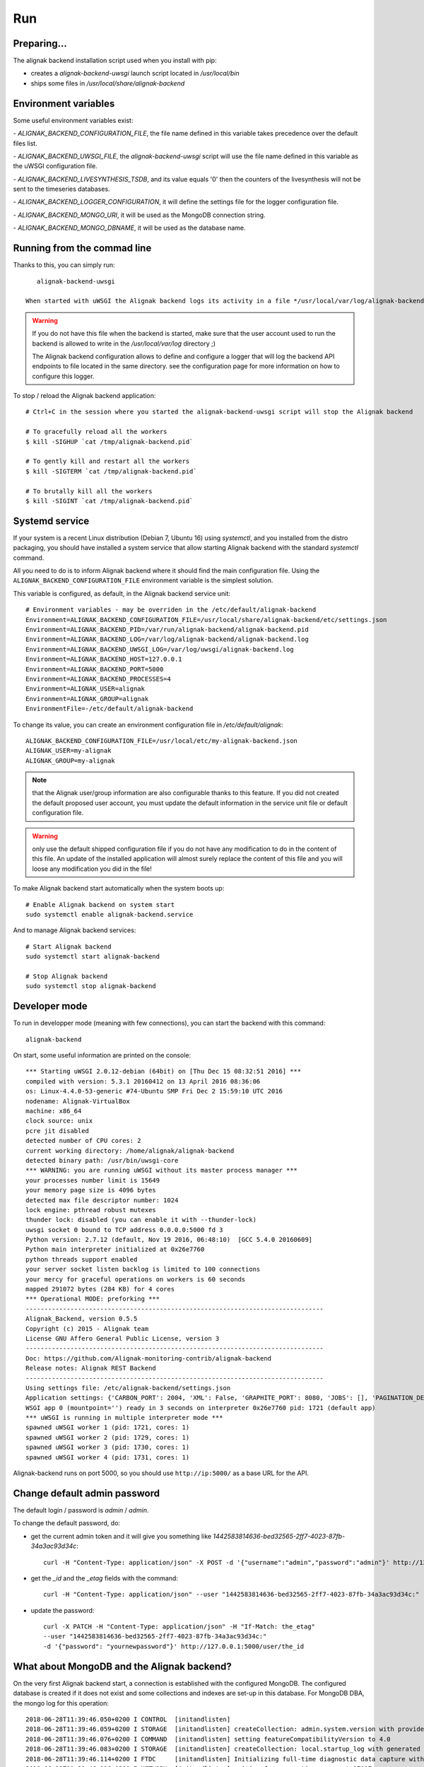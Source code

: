 .. _run:

Run
===

Preparing...
------------

The alignak backend installation script used when you install with pip:

* creates a *alignak-backend-uwsgi* launch script located in */usr/local/bin*

* ships some files in */usr/local/share/alignak-backend*

Environment variables
---------------------

Some useful environment variables exist:

- `ALIGNAK_BACKEND_CONFIGURATION_FILE`, the file name defined in this variable takes precedence over the default files list.

- `ALIGNAK_BACKEND_UWSGI_FILE`, the `alignak-backend-uwsgi` script will use the file name defined in this variable as the uWSGI configuration file.

- `ALIGNAK_BACKEND_LIVESYNTHESIS_TSDB`, and its value equals '0' then the counters of the livesynthesis will not be sent to the timeseries databases.

- `ALIGNAK_BACKEND_LOGGER_CONFIGURATION`, it will define the settings file for the logger configuration file.

- `ALIGNAK_BACKEND_MONGO_URI`, it will be used as the MongoDB connection string.

- `ALIGNAK_BACKEND_MONGO_DBNAME`, it will be used as the database name.


Running from the commad line
----------------------------
Thanks to this, you can simply run::

    alignak-backend-uwsgi

 When started with uWSGI the Alignak backend logs its activity in a file */usr/local/var/log/alignak-backend/backend-error.log*. This file is the log file built by the uWSGI server.

.. warning:: If you do not have this file when the backend is started, make sure that the user account used to run the backend is allowed to write in the */usr/local/var/log* directory ;)

 The Alignak backend configuration allows to define and configure a logger that will log the backend API endpoints to file located in the same directory. see the configuration page for more information on how to configure this logger.


To stop / reload the Alignak backend application::

    # Ctrl+C in the session where you started the alignak-backend-uwsgi script will stop the Alignak backend

    # To gracefully reload all the workers
    $ kill -SIGHUP `cat /tmp/alignak-backend.pid`

    # To gently kill and restart all the workers
    $ kill -SIGTERM `cat /tmp/alignak-backend.pid`

    # To brutally kill all the workers
    $ kill -SIGINT `cat /tmp/alignak-backend.pid`


Systemd service
---------------

If your system is a recent Linux distribution (Debian 7, Ubuntu 16) using *systemctl*, and you installed from the distro packaging, you should have installed a system service that allow starting Alignak backend with the standard `systemctl` command.

All you need to do is to inform Alignak backend where it should find the main configuration file. Using the ``ALIGNAK_BACKEND_CONFIGURATION_FILE`` environment variable is the simplest solution.

This variable is configured, as default, in the Alignak backend service unit::

   # Environment variables - may be overriden in the /etc/default/alignak-backend
   Environment=ALIGNAK_BACKEND_CONFIGURATION_FILE=/usr/local/share/alignak-backend/etc/settings.json
   Environment=ALIGNAK_BACKEND_PID=/var/run/alignak-backend/alignak-backend.pid
   Environment=ALIGNAK_BACKEND_LOG=/var/log/alignak-backend/alignak-backend.log
   Environment=ALIGNAK_BACKEND_UWSGI_LOG=/var/log/uwsgi/alignak-backend.log
   Environment=ALIGNAK_BACKEND_HOST=127.0.0.1
   Environment=ALIGNAK_BACKEND_PORT=5000
   Environment=ALIGNAK_BACKEND_PROCESSES=4
   Environment=ALIGNAK_USER=alignak
   Environment=ALIGNAK_GROUP=alignak
   EnvironmentFile=-/etc/default/alignak-backend

To change its value, you can create an environment configuration file in */etc/default/alignak*::

   ALIGNAK_BACKEND_CONFIGURATION_FILE=/usr/local/etc/my-alignak-backend.json
   ALIGNAK_USER=my-alignak
   ALIGNAK_GROUP=my-alignak

.. note:: that the Alignak user/group information are also configurable thanks to this feature. If you did not created the default proposed user account, you must update the default information in the service unit file or default configuration file.

.. warning:: only use the default shipped configuration file if you do not have any modification to do in the content of this file. An update of the installed application will almost surely replace the content of this file and you will loose any modification you did in the file!


To make Alignak backend start automatically when the system boots up::

      # Enable Alignak backend on system start
      sudo systemctl enable alignak-backend.service

And to manage Alignak backend services::

      # Start Alignak backend
      sudo systemctl start alignak-backend

      # Stop Alignak backend
      sudo systemctl stop alignak-backend



Developer mode
--------------

To run in developper mode (meaning with few connections), you can start the backend with this command::

   alignak-backend

On start, some useful information are printed on the console::

    *** Starting uWSGI 2.0.12-debian (64bit) on [Thu Dec 15 08:32:51 2016] ***
    compiled with version: 5.3.1 20160412 on 13 April 2016 08:36:06
    os: Linux-4.4.0-53-generic #74-Ubuntu SMP Fri Dec 2 15:59:10 UTC 2016
    nodename: Alignak-VirtualBox
    machine: x86_64
    clock source: unix
    pcre jit disabled
    detected number of CPU cores: 2
    current working directory: /home/alignak/alignak-backend
    detected binary path: /usr/bin/uwsgi-core
    *** WARNING: you are running uWSGI without its master process manager ***
    your processes number limit is 15649
    your memory page size is 4096 bytes
    detected max file descriptor number: 1024
    lock engine: pthread robust mutexes
    thunder lock: disabled (you can enable it with --thunder-lock)
    uwsgi socket 0 bound to TCP address 0.0.0.0:5000 fd 3
    Python version: 2.7.12 (default, Nov 19 2016, 06:48:10)  [GCC 5.4.0 20160609]
    Python main interpreter initialized at 0x26e7760
    python threads support enabled
    your server socket listen backlog is limited to 100 connections
    your mercy for graceful operations on workers is 60 seconds
    mapped 291072 bytes (284 KB) for 4 cores
    *** Operational MODE: preforking ***
    --------------------------------------------------------------------------------
    Alignak_Backend, version 0.5.5
    Copyright (c) 2015 - Alignak team
    License GNU Affero General Public License, version 3
    --------------------------------------------------------------------------------
    Doc: https://github.com/Alignak-monitoring-contrib/alignak-backend
    Release notes: Alignak REST Backend
    --------------------------------------------------------------------------------
    Using settings file: /etc/alignak-backend/settings.json
    Application settings: {'CARBON_PORT': 2004, 'XML': False, 'GRAPHITE_PORT': 8080, 'JOBS': [], 'PAGINATION_DEFAULT': 25, u'GRAFANA_HOST': None, 'GRAPHITE_HOST': u'', u'RATE_LIMIT_POST': None, 'PORT': 5000, u'MONGO_USERNAME': None, 'SERVER_NAME': None, 'X_HEADERS': 'Authorization, If-Match, X-HTTP-Method-Override, Content-Type', 'X_DOMAINS': u'*', 'SCHEDULER_TIMESERIES_ACTIVE': False, u'GRAFANA_PORT': 3000, 'INFLUXDB_PORT': 8086, u'RATE_LIMIT_DELETE': None, 'INFLUXDB_DATABASE': u'alignak', 'SCHEDULER_TIMEZONE': 'Etc/GMT', u'MONGO_PASSWORD': None, 'CARBON_HOST': u'', 'MONGO_PORT': 27017, 'RESOURCE_METHODS': ['GET', 'POST', 'DELETE'], 'MONGO_DBNAME': u'alignak-backend', 'HOST': u'', u'GRAFANA_APIKEY': u'', 'DEBUG': False, u'RATE_LIMIT_PATCH': None, 'INFLUXDB_PASSWORD': u'admin', 'PAGINATION_LIMIT': 50, 'INFLUXDB_HOST': u'', 'INFLUXDB_LOGIN': u'admin', 'SCHEDULER_GRAFANA_ACTIVE': False, 'ITEM_METHODS': ['GET', 'PATCH', 'DELETE'], u'RATE_LIMIT_GET': None, 'MONGO_HOST': u'localhost', 'MONGO_QUERY_BLACKLIST': ['$where'], u'GRAFANA_TEMPLATE_DASHBOARD': {u'timezone': u'browser', u'refresh': u'1m'}}
    WSGI app 0 (mountpoint='') ready in 3 seconds on interpreter 0x26e7760 pid: 1721 (default app)
    *** uWSGI is running in multiple interpreter mode ***
    spawned uWSGI worker 1 (pid: 1721, cores: 1)
    spawned uWSGI worker 2 (pid: 1729, cores: 1)
    spawned uWSGI worker 3 (pid: 1730, cores: 1)
    spawned uWSGI worker 4 (pid: 1731, cores: 1)


Alignak-backend runs on port 5000, so you should use ``http://ip:5000/`` as a base URL for the API.

Change default admin password
-----------------------------

The default login / password is *admin* / *admin*.

To change the default password, do:

* get the current admin token and it will give you something like *1442583814636-bed32565-2ff7-4023-87fb-34a3ac93d34c*::

    curl -H "Content-Type: application/json" -X POST -d '{"username":"admin","password":"admin"}' http://127.0.0.1:5000/login

* get the *_id* and the *_etag* fields with the command::

    curl -H "Content-Type: application/json" --user "1442583814636-bed32565-2ff7-4023-87fb-34a3ac93d34c:" 'http://127.0.0.1:5000/user?projection=\{"name":1\}'

* update the password::

    curl -X PATCH -H "Content-Type: application/json" -H "If-Match: the_etag"
    --user "1442583814636-bed32565-2ff7-4023-87fb-34a3ac93d34c:"
    -d '{"password": "yournewpassword"}' http://127.0.0.1:5000/user/the_id

What about MongoDB and the Alignak backend?
-------------------------------------------

On the very first Alignak backend start, a connection is established with the configured MongoDB. The configured database is created if it does not exist and some collections and indexes are set-up in this database. For MongoDB DBA, the mongo log for this operation::

   2018-06-28T11:39:46.050+0200 I CONTROL  [initandlisten]
   2018-06-28T11:39:46.059+0200 I STORAGE  [initandlisten] createCollection: admin.system.version with provided UUID: f60914c4-0586-4857-8806-08cca9b498b6
   2018-06-28T11:39:46.076+0200 I COMMAND  [initandlisten] setting featureCompatibilityVersion to 4.0
   2018-06-28T11:39:46.083+0200 I STORAGE  [initandlisten] createCollection: local.startup_log with generated UUID: 2aa3f574-afc3-457b-ae1a-63bdb2e4ca31
   2018-06-28T11:39:46.114+0200 I FTDC     [initandlisten] Initializing full-time diagnostic data capture with directory '/var/lib/mongodb/diagnostic.data'
   2018-06-28T11:39:46.116+0200 I NETWORK  [initandlisten] waiting for connections on port 27017
   2018-06-28T11:39:46.117+0200 I STORAGE  [LogicalSessionCacheRefresh] createCollection: config.system.sessions with generated UUID: e64bb8c0-c607-4947-bfa6-61e7bbd04605
   2018-06-28T11:39:46.136+0200 I INDEX    [LogicalSessionCacheRefresh] build index on: config.system.sessions properties: { v: 2, key: { lastUse: 1 }, name: "lsidTTLIndex", ns: "config.system.sessions", expireAfterSeconds: 1800 }
   2018-06-28T11:39:46.136+0200 I INDEX    [LogicalSessionCacheRefresh] 	 building index using bulk method; build may temporarily use up to 500 megabytes of RAM
   2018-06-28T11:39:46.137+0200 I INDEX    [LogicalSessionCacheRefresh] build index done.  scanned 0 total records. 0 secs
   2018-06-28T11:40:13.891+0200 I NETWORK  [listener] connection accepted from 127.0.0.1:47172 #1 (1 connection now open)
   2018-06-28T11:40:13.894+0200 I NETWORK  [conn1] received client metadata from 127.0.0.1:47172 conn1: { driver: { name: "PyMongo", version: "3.7.0" }, os: { type: "Linux", name: "Ubuntu 16.04 xenial", architecture: "x86_64", version: "4.4.0-128-generic" }, platform: "CPython 2.7.12.final.0" }
   2018-06-28T11:40:13.896+0200 I NETWORK  [listener] connection accepted from 127.0.0.1:47174 #2 (2 connections now open)
   2018-06-28T11:40:13.896+0200 I NETWORK  [conn2] received client metadata from 127.0.0.1:47174 conn2: { driver: { name: "PyMongo", version: "3.7.0" }, os: { type: "Linux", name: "Ubuntu 16.04 xenial", architecture: "x86_64", version: "4.4.0-128-generic" }, platform: "CPython 2.7.12.final.0" }
   2018-06-28T11:40:13.897+0200 I STORAGE  [conn2] createCollection: alignak-backend.logcheckresult with generated UUID: 0a81e5ca-a610-4be5-b215-9bebc86e8827
   2018-06-28T11:40:13.936+0200 I INDEX    [conn2] build index on: alignak-backend.logcheckresult properties: { v: 2, key: { _created: 1 }, name: "index_created", ns: "alignak-backend.logcheckresult" }
   2018-06-28T11:40:13.936+0200 I INDEX    [conn2] 	 building index using bulk method; build may temporarily use up to 500 megabytes of RAM
   2018-06-28T11:40:13.937+0200 I INDEX    [conn2] build index done.  scanned 0 total records. 0 secs
   2018-06-28T11:40:13.944+0200 I INDEX    [conn2] build index on: alignak-backend.logcheckresult properties: { v: 2, key: { host_name: 1 }, name: "index_host_name", ns: "alignak-backend.logcheckresult" }
   2018-06-28T11:40:13.944+0200 I INDEX    [conn2] 	 building index using bulk method; build may temporarily use up to 500 megabytes of RAM
   2018-06-28T11:40:13.945+0200 I INDEX    [conn2] build index done.  scanned 0 total records. 0 secs
   2018-06-28T11:40:13.953+0200 I INDEX    [conn2] build index on: alignak-backend.logcheckresult properties: { v: 2, key: { host: 1 }, name: "index_host", ns: "alignak-backend.logcheckresult" }
   2018-06-28T11:40:13.953+0200 I INDEX    [conn2] 	 building index using bulk method; build may temporarily use up to 500 megabytes of RAM
   2018-06-28T11:40:13.954+0200 I INDEX    [conn2] build index done.  scanned 0 total records. 0 secs
   2018-06-28T11:40:13.967+0200 I INDEX    [conn2] build index on: alignak-backend.logcheckresult properties: { v: 2, key: { service_name: 1 }, name: "index_service_name", ns: "alignak-backend.logcheckresult" }
   2018-06-28T11:40:13.967+0200 I INDEX    [conn2] 	 building index using bulk method; build may temporarily use up to 500 megabytes of RAM
   2018-06-28T11:40:13.968+0200 I INDEX    [conn2] build index done.  scanned 0 total records. 0 secs
   2018-06-28T11:40:13.986+0200 I INDEX    [conn2] build index on: alignak-backend.logcheckresult properties: { v: 2, key: { _updated: 1 }, name: "index_updated", ns: "alignak-backend.logcheckresult" }
   2018-06-28T11:40:13.986+0200 I INDEX    [conn2] 	 building index using bulk method; build may temporarily use up to 500 megabytes of RAM
   2018-06-28T11:40:13.987+0200 I INDEX    [conn2] build index done.  scanned 0 total records. 0 secs
   2018-06-28T11:40:14.007+0200 I INDEX    [conn2] build index on: alignak-backend.logcheckresult properties: { v: 2, key: { service: 1 }, name: "index_service", ns: "alignak-backend.logcheckresult" }
   2018-06-28T11:40:14.007+0200 I INDEX    [conn2] 	 building index using bulk method; build may temporarily use up to 500 megabytes of RAM
   2018-06-28T11:40:14.008+0200 I INDEX    [conn2] build index done.  scanned 0 total records. 0 secs
   2018-06-28T11:40:14.016+0200 I INDEX    [conn2] build index on: alignak-backend.logcheckresult properties: { v: 2, key: { host_name: 1, service_name: 1 }, name: "index_host_service_name", ns: "alignak-backend.logcheckresult" }
   2018-06-28T11:40:14.016+0200 I INDEX    [conn2] 	 building index using bulk method; build may temporarily use up to 500 megabytes of RAM
   2018-06-28T11:40:14.017+0200 I INDEX    [conn2] build index done.  scanned 0 total records. 0 secs
   2018-06-28T11:40:14.024+0200 I STORAGE  [conn2] createCollection: alignak-backend.usergroup with generated UUID: 06addce0-f6f2-4ffa-a2b2-e538a44ad608
   2018-06-28T11:40:14.051+0200 I INDEX    [conn2] build index on: alignak-backend.usergroup properties: { v: 2, key: { _updated: 1 }, name: "index_updated", ns: "alignak-backend.usergroup" }
   2018-06-28T11:40:14.052+0200 I INDEX    [conn2] 	 building index using bulk method; build may temporarily use up to 500 megabytes of RAM
   2018-06-28T11:40:14.052+0200 I INDEX    [conn2] build index done.  scanned 0 total records. 0 secs
   2018-06-28T11:40:14.061+0200 I INDEX    [conn2] build index on: alignak-backend.usergroup properties: { v: 2, key: { name: 1 }, name: "index_name", ns: "alignak-backend.usergroup" }
   2018-06-28T11:40:14.061+0200 I INDEX    [conn2] 	 building index using bulk method; build may temporarily use up to 500 megabytes of RAM
   2018-06-28T11:40:14.062+0200 I INDEX    [conn2] build index done.  scanned 0 total records. 0 secs
   2018-06-28T11:40:14.072+0200 I STORAGE  [conn2] createCollection: alignak-backend.realm with generated UUID: dd31d611-b746-4c78-8db1-8d351f1a39aa
   2018-06-28T11:40:14.095+0200 I INDEX    [conn2] build index on: alignak-backend.realm properties: { v: 2, key: { _updated: 1 }, name: "index_updated", ns: "alignak-backend.realm" }
   2018-06-28T11:40:14.095+0200 I INDEX    [conn2] 	 building index using bulk method; build may temporarily use up to 500 megabytes of RAM
   2018-06-28T11:40:14.097+0200 I INDEX    [conn2] build index done.  scanned 0 total records. 0 secs
   2018-06-28T11:40:14.108+0200 I INDEX    [conn2] build index on: alignak-backend.realm properties: { v: 2, key: { name: 1 }, name: "index_name", ns: "alignak-backend.realm" }
   2018-06-28T11:40:14.108+0200 I INDEX    [conn2] 	 building index using bulk method; build may temporarily use up to 500 megabytes of RAM
   2018-06-28T11:40:14.110+0200 I INDEX    [conn2] build index done.  scanned 0 total records. 0 secs
   2018-06-28T11:40:14.113+0200 I STORAGE  [conn2] createCollection: alignak-backend.service with generated UUID: b16c83e4-aec6-4c02-80ec-0d2ad63dac7f
   2018-06-28T11:40:14.135+0200 I INDEX    [conn2] build index on: alignak-backend.service properties: { v: 2, key: { _is_template: 1 }, name: "index_tpl", ns: "alignak-backend.service" }
   2018-06-28T11:40:14.135+0200 I INDEX    [conn2] 	 building index using bulk method; build may temporarily use up to 500 megabytes of RAM
   2018-06-28T11:40:14.139+0200 I INDEX    [conn2] build index done.  scanned 0 total records. 0 secs
   2018-06-28T11:40:14.149+0200 I INDEX    [conn2] build index on: alignak-backend.service properties: { v: 2, key: { host: 1, name: 1 }, name: "index_host", ns: "alignak-backend.service" }
   2018-06-28T11:40:14.149+0200 I INDEX    [conn2] 	 building index using bulk method; build may temporarily use up to 500 megabytes of RAM
   2018-06-28T11:40:14.150+0200 I INDEX    [conn2] build index done.  scanned 0 total records. 0 secs
   2018-06-28T11:40:14.158+0200 I INDEX    [conn2] build index on: alignak-backend.service properties: { v: 2, key: { _realm: 1, _is_template: 1 }, name: "index_realm", ns: "alignak-backend.service" }
   2018-06-28T11:40:14.158+0200 I INDEX    [conn2] 	 building index using bulk method; build may temporarily use up to 500 megabytes of RAM
   2018-06-28T11:40:14.159+0200 I INDEX    [conn2] build index done.  scanned 0 total records. 0 secs
   2018-06-28T11:40:14.172+0200 I INDEX    [conn2] build index on: alignak-backend.service properties: { v: 2, key: { _realm: 1, _is_template: 1, ls_state: 1, ls_state_type: 1, ls_downtimed: 1 }, name: "index_state_3", ns: "alignak-backend.service" }
   2018-06-28T11:40:14.172+0200 I INDEX    [conn2] 	 building index using bulk method; build may temporarily use up to 500 megabytes of RAM
   2018-06-28T11:40:14.178+0200 I INDEX    [conn2] build index done.  scanned 0 total records. 0 secs
   2018-06-28T11:40:14.187+0200 I INDEX    [conn2] build index on: alignak-backend.service properties: { v: 2, key: { name: 1 }, name: "index_name", ns: "alignak-backend.service" }
   2018-06-28T11:40:14.187+0200 I INDEX    [conn2] 	 building index using bulk method; build may temporarily use up to 500 megabytes of RAM
   2018-06-28T11:40:14.189+0200 I INDEX    [conn2] build index done.  scanned 0 total records. 0 secs
   2018-06-28T11:40:14.199+0200 I INDEX    [conn2] build index on: alignak-backend.service properties: { v: 2, key: { _realm: 1, _is_template: 1, ls_state: 1, ls_state_type: 1, ls_acknowledged: 1 }, name: "index_state_2", ns: "alignak-backend.service" }
   2018-06-28T11:40:14.199+0200 I INDEX    [conn2] 	 building index using bulk method; build may temporarily use up to 500 megabytes of RAM
   2018-06-28T11:40:14.200+0200 I INDEX    [conn2] build index done.  scanned 0 total records. 0 secs
   2018-06-28T11:40:14.213+0200 I INDEX    [conn2] build index on: alignak-backend.service properties: { v: 2, key: { _updated: 1 }, name: "index_updated", ns: "alignak-backend.service" }
   2018-06-28T11:40:14.213+0200 I INDEX    [conn2] 	 building index using bulk method; build may temporarily use up to 500 megabytes of RAM
   2018-06-28T11:40:14.214+0200 I INDEX    [conn2] build index done.  scanned 0 total records. 0 secs
   2018-06-28T11:40:14.226+0200 I INDEX    [conn2] build index on: alignak-backend.service properties: { v: 2, key: { _realm: 1, _is_template: 1, ls_state: 1, ls_state_type: 1 }, name: "index_state_1", ns: "alignak-backend.service" }
   2018-06-28T11:40:14.226+0200 I INDEX    [conn2] 	 building index using bulk method; build may temporarily use up to 500 megabytes of RAM
   2018-06-28T11:40:14.227+0200 I INDEX    [conn2] build index done.  scanned 0 total records. 0 secs
   2018-06-28T11:40:14.235+0200 I INDEX    [conn2] build index on: alignak-backend.service properties: { v: 2, key: { _realm: 1, _is_template: 1, ls_state: 1, ls_state_type: 1, active_checks_enabled: 1, passive_checks_enabled: 1 }, name: "index_state_4", ns: "alignak-backend.service" }
   2018-06-28T11:40:14.235+0200 I INDEX    [conn2] 	 building index using bulk method; build may temporarily use up to 500 megabytes of RAM
   2018-06-28T11:40:14.236+0200 I INDEX    [conn2] build index done.  scanned 0 total records. 0 secs
   2018-06-28T11:40:14.241+0200 I STORAGE  [conn2] createCollection: alignak-backend.livesynthesis with generated UUID: a1483c70-2cb2-430e-be95-26655c3339b7
   2018-06-28T11:40:14.265+0200 I INDEX    [conn2] build index on: alignak-backend.livesynthesis properties: { v: 2, key: { _is_template: 1 }, name: "index_tpl", ns: "alignak-backend.livesynthesis" }
   2018-06-28T11:40:14.265+0200 I INDEX    [conn2] 	 building index using bulk method; build may temporarily use up to 500 megabytes of RAM
   2018-06-28T11:40:14.266+0200 I INDEX    [conn2] build index done.  scanned 0 total records. 0 secs
   2018-06-28T11:40:14.273+0200 I INDEX    [conn2] build index on: alignak-backend.livesynthesis properties: { v: 2, key: { host: 1, name: 1 }, name: "index_host", ns: "alignak-backend.livesynthesis" }
   2018-06-28T11:40:14.273+0200 I INDEX    [conn2] 	 building index using bulk method; build may temporarily use up to 500 megabytes of RAM
   2018-06-28T11:40:14.274+0200 I INDEX    [conn2] build index done.  scanned 0 total records. 0 secs
   2018-06-28T11:40:14.282+0200 I INDEX    [conn2] build index on: alignak-backend.livesynthesis properties: { v: 2, key: { name: 1 }, name: "index_name", ns: "alignak-backend.livesynthesis" }
   2018-06-28T11:40:14.282+0200 I INDEX    [conn2] 	 building index using bulk method; build may temporarily use up to 500 megabytes of RAM
   2018-06-28T11:40:14.284+0200 I INDEX    [conn2] build index done.  scanned 0 total records. 0 secs
   2018-06-28T11:40:14.292+0200 I STORAGE  [conn2] createCollection: alignak-backend.command with generated UUID: c81f9a99-858f-49c3-9d7d-4850b21d9efe
   2018-06-28T11:40:14.310+0200 I INDEX    [conn2] build index on: alignak-backend.command properties: { v: 2, key: { _updated: 1 }, name: "index_updated", ns: "alignak-backend.command" }
   2018-06-28T11:40:14.311+0200 I INDEX    [conn2] 	 building index using bulk method; build may temporarily use up to 500 megabytes of RAM
   2018-06-28T11:40:14.319+0200 I INDEX    [conn2] build index done.  scanned 0 total records. 0 secs
   2018-06-28T11:40:14.337+0200 I INDEX    [conn2] build index on: alignak-backend.command properties: { v: 2, key: { name: 1 }, name: "index_name", ns: "alignak-backend.command" }
   2018-06-28T11:40:14.337+0200 I INDEX    [conn2] 	 building index using bulk method; build may temporarily use up to 500 megabytes of RAM
   2018-06-28T11:40:14.338+0200 I INDEX    [conn2] build index done.  scanned 0 total records. 0 secs
   2018-06-28T11:40:14.340+0200 I STORAGE  [conn2] createCollection: alignak-backend.timeperiod with generated UUID: 3f172576-a646-4e9d-9a6a-93f6c3f822cd
   2018-06-28T11:40:14.358+0200 I INDEX    [conn2] build index on: alignak-backend.timeperiod properties: { v: 2, key: { _updated: 1 }, name: "index_updated", ns: "alignak-backend.timeperiod" }
   2018-06-28T11:40:14.358+0200 I INDEX    [conn2] 	 building index using bulk method; build may temporarily use up to 500 megabytes of RAM
   2018-06-28T11:40:14.359+0200 I INDEX    [conn2] build index done.  scanned 0 total records. 0 secs
   2018-06-28T11:40:14.375+0200 I INDEX    [conn2] build index on: alignak-backend.timeperiod properties: { v: 2, key: { name: 1 }, name: "index_name", ns: "alignak-backend.timeperiod" }
   2018-06-28T11:40:14.375+0200 I INDEX    [conn2] 	 building index using bulk method; build may temporarily use up to 500 megabytes of RAM
   2018-06-28T11:40:14.376+0200 I INDEX    [conn2] build index done.  scanned 0 total records. 0 secs
   2018-06-28T11:40:14.381+0200 I STORAGE  [conn2] createCollection: alignak-backend.servicegroup with generated UUID: e4a2d60f-f856-4414-8ff6-21ea0dab3490
   2018-06-28T11:40:14.401+0200 I INDEX    [conn2] build index on: alignak-backend.servicegroup properties: { v: 2, key: { _updated: 1 }, name: "index_updated", ns: "alignak-backend.servicegroup" }
   2018-06-28T11:40:14.401+0200 I INDEX    [conn2] 	 building index using bulk method; build may temporarily use up to 500 megabytes of RAM
   2018-06-28T11:40:14.402+0200 I INDEX    [conn2] build index done.  scanned 0 total records. 0 secs
   2018-06-28T11:40:14.413+0200 I INDEX    [conn2] build index on: alignak-backend.servicegroup properties: { v: 2, key: { name: 1 }, name: "index_name", ns: "alignak-backend.servicegroup" }
   2018-06-28T11:40:14.413+0200 I INDEX    [conn2] 	 building index using bulk method; build may temporarily use up to 500 megabytes of RAM
   2018-06-28T11:40:14.414+0200 I INDEX    [conn2] build index done.  scanned 0 total records. 0 secs
   2018-06-28T11:40:14.418+0200 I STORAGE  [conn2] createCollection: alignak-backend.host with generated UUID: b46f3b2e-f8fe-4bf1-99ea-9e34ba1e7752
   2018-06-28T11:40:14.437+0200 I INDEX    [conn2] build index on: alignak-backend.host properties: { v: 2, key: { _is_template: 1 }, name: "index_tpl", ns: "alignak-backend.host" }
   2018-06-28T11:40:14.437+0200 I INDEX    [conn2] 	 building index using bulk method; build may temporarily use up to 500 megabytes of RAM
   2018-06-28T11:40:14.438+0200 I INDEX    [conn2] build index done.  scanned 0 total records. 0 secs
   2018-06-28T11:40:14.450+0200 I INDEX    [conn2] build index on: alignak-backend.host properties: { v: 2, key: { _realm: 1, _is_template: 1 }, name: "index_realm", ns: "alignak-backend.host" }
   2018-06-28T11:40:14.450+0200 I INDEX    [conn2] 	 building index using bulk method; build may temporarily use up to 500 megabytes of RAM
   2018-06-28T11:40:14.451+0200 I INDEX    [conn2] build index done.  scanned 0 total records. 0 secs
   2018-06-28T11:40:14.459+0200 I INDEX    [conn2] build index on: alignak-backend.host properties: { v: 2, key: { _realm: 1, _is_template: 1, ls_state: 1, ls_state_type: 1, ls_downtimed: 1 }, name: "index_state_3", ns: "alignak-backend.host" }
   2018-06-28T11:40:14.459+0200 I INDEX    [conn2] 	 building index using bulk method; build may temporarily use up to 500 megabytes of RAM
   2018-06-28T11:40:14.460+0200 I INDEX    [conn2] build index done.  scanned 0 total records. 0 secs
   2018-06-28T11:40:14.480+0200 I INDEX    [conn2] build index on: alignak-backend.host properties: { v: 2, key: { name: 1 }, name: "index_name", ns: "alignak-backend.host" }
   2018-06-28T11:40:14.480+0200 I INDEX    [conn2] 	 building index using bulk method; build may temporarily use up to 500 megabytes of RAM
   2018-06-28T11:40:14.481+0200 I INDEX    [conn2] build index done.  scanned 0 total records. 0 secs
   2018-06-28T11:40:14.493+0200 I INDEX    [conn2] build index on: alignak-backend.host properties: { v: 2, key: { _realm: 1, _is_template: 1, ls_state: 1, ls_state_type: 1, ls_acknowledged: 1 }, name: "index_state_2", ns: "alignak-backend.host" }
   2018-06-28T11:40:14.493+0200 I INDEX    [conn2] 	 building index using bulk method; build may temporarily use up to 500 megabytes of RAM
   2018-06-28T11:40:14.494+0200 I INDEX    [conn2] build index done.  scanned 0 total records. 0 secs
   2018-06-28T11:40:14.503+0200 I INDEX    [conn2] build index on: alignak-backend.host properties: { v: 2, key: { _updated: 1 }, name: "index_updated", ns: "alignak-backend.host" }
   2018-06-28T11:40:14.503+0200 I INDEX    [conn2] 	 building index using bulk method; build may temporarily use up to 500 megabytes of RAM
   2018-06-28T11:40:14.504+0200 I INDEX    [conn2] build index done.  scanned 0 total records. 0 secs
   2018-06-28T11:40:14.515+0200 I INDEX    [conn2] build index on: alignak-backend.host properties: { v: 2, key: { _realm: 1, _is_template: 1, ls_state: 1, ls_state_type: 1 }, name: "index_state_1", ns: "alignak-backend.host" }
   2018-06-28T11:40:14.515+0200 I INDEX    [conn2] 	 building index using bulk method; build may temporarily use up to 500 megabytes of RAM
   2018-06-28T11:40:14.516+0200 I INDEX    [conn2] build index done.  scanned 0 total records. 0 secs
   2018-06-28T11:40:14.526+0200 I INDEX    [conn2] build index on: alignak-backend.host properties: { v: 2, key: { _realm: 1, _is_template: 1, ls_state: 1, ls_state_type: 1, active_checks_enabled: 1, passive_checks_enabled: 1 }, name: "index_state_4", ns: "alignak-backend.host" }
   2018-06-28T11:40:14.526+0200 I INDEX    [conn2] 	 building index using bulk method; build may temporarily use up to 500 megabytes of RAM
   2018-06-28T11:40:14.528+0200 I INDEX    [conn2] build index done.  scanned 0 total records. 0 secs
   2018-06-28T11:40:14.531+0200 I STORAGE  [conn2] createCollection: alignak-backend.user with generated UUID: 7207cda9-1980-4510-9c0d-8c7935ea5a7c
   2018-06-28T11:40:14.550+0200 I INDEX    [conn2] build index on: alignak-backend.user properties: { v: 2, key: { _is_template: 1 }, name: "index_tpl", ns: "alignak-backend.user" }
   2018-06-28T11:40:14.550+0200 I INDEX    [conn2] 	 building index using bulk method; build may temporarily use up to 500 megabytes of RAM
   2018-06-28T11:40:14.551+0200 I INDEX    [conn2] build index done.  scanned 0 total records. 0 secs
   2018-06-28T11:40:14.560+0200 I INDEX    [conn2] build index on: alignak-backend.user properties: { v: 2, key: { _updated: 1 }, name: "index_updated", ns: "alignak-backend.user" }
   2018-06-28T11:40:14.560+0200 I INDEX    [conn2] 	 building index using bulk method; build may temporarily use up to 500 megabytes of RAM
   2018-06-28T11:40:14.561+0200 I INDEX    [conn2] build index done.  scanned 0 total records. 0 secs
   2018-06-28T11:40:14.577+0200 I INDEX    [conn2] build index on: alignak-backend.user properties: { v: 2, key: { name: 1 }, name: "index_name", ns: "alignak-backend.user" }
   2018-06-28T11:40:14.577+0200 I INDEX    [conn2] 	 building index using bulk method; build may temporarily use up to 500 megabytes of RAM
   2018-06-28T11:40:14.579+0200 I INDEX    [conn2] build index done.  scanned 0 total records. 0 secs
   2018-06-28T11:40:14.582+0200 I STORAGE  [conn2] createCollection: alignak-backend.hostgroup with generated UUID: 269019f9-6557-43e4-a2a1-d71058bb13c1
   2018-06-28T11:40:14.602+0200 I INDEX    [conn2] build index on: alignak-backend.hostgroup properties: { v: 2, key: { _updated: 1 }, name: "index_updated", ns: "alignak-backend.hostgroup" }
   2018-06-28T11:40:14.603+0200 I INDEX    [conn2] 	 building index using bulk method; build may temporarily use up to 500 megabytes of RAM
   2018-06-28T11:40:14.604+0200 I INDEX    [conn2] build index done.  scanned 0 total records. 0 secs
   2018-06-28T11:40:14.619+0200 I INDEX    [conn2] build index on: alignak-backend.hostgroup properties: { v: 2, key: { name: 1 }, name: "index_name", ns: "alignak-backend.hostgroup" }
   2018-06-28T11:40:14.619+0200 I INDEX    [conn2] 	 building index using bulk method; build may temporarily use up to 500 megabytes of RAM
   2018-06-28T11:40:14.620+0200 I INDEX    [conn2] build index done.  scanned 0 total records. 0 secs
   2018-06-28T11:40:14.625+0200 I STORAGE  [conn2] createCollection: alignak-backend.history with generated UUID: faa52fc0-234c-40fb-996d-92574c494b8b
   2018-06-28T11:40:14.649+0200 I INDEX    [conn2] build index on: alignak-backend.history properties: { v: 2, key: { _created: 1 }, name: "index_created", ns: "alignak-backend.history" }
   2018-06-28T11:40:14.649+0200 I INDEX    [conn2] 	 building index using bulk method; build may temporarily use up to 500 megabytes of RAM
   2018-06-28T11:40:14.649+0200 I INDEX    [conn2] build index done.  scanned 0 total records. 0 secs
   2018-06-28T11:40:14.657+0200 I INDEX    [conn2] build index on: alignak-backend.history properties: { v: 2, key: { host_name: 1 }, name: "index_host_name", ns: "alignak-backend.history" }
   2018-06-28T11:40:14.657+0200 I INDEX    [conn2] 	 building index using bulk method; build may temporarily use up to 500 megabytes of RAM
   2018-06-28T11:40:14.658+0200 I INDEX    [conn2] build index done.  scanned 0 total records. 0 secs
   2018-06-28T11:40:14.676+0200 I INDEX    [conn2] build index on: alignak-backend.history properties: { v: 2, key: { host: 1 }, name: "index_host", ns: "alignak-backend.history" }
   2018-06-28T11:40:14.676+0200 I INDEX    [conn2] 	 building index using bulk method; build may temporarily use up to 500 megabytes of RAM
   2018-06-28T11:40:14.677+0200 I INDEX    [conn2] build index done.  scanned 0 total records. 0 secs
   2018-06-28T11:40:14.685+0200 I INDEX    [conn2] build index on: alignak-backend.history properties: { v: 2, key: { service_name: 1 }, name: "index_service_name", ns: "alignak-backend.history" }
   2018-06-28T11:40:14.685+0200 I INDEX    [conn2] 	 building index using bulk method; build may temporarily use up to 500 megabytes of RAM
   2018-06-28T11:40:14.686+0200 I INDEX    [conn2] build index done.  scanned 0 total records. 0 secs
   2018-06-28T11:40:14.693+0200 I INDEX    [conn2] build index on: alignak-backend.history properties: { v: 2, key: { _updated: 1 }, name: "index_updated", ns: "alignak-backend.history" }
   2018-06-28T11:40:14.693+0200 I INDEX    [conn2] 	 building index using bulk method; build may temporarily use up to 500 megabytes of RAM
   2018-06-28T11:40:14.695+0200 I INDEX    [conn2] build index done.  scanned 0 total records. 0 secs
   2018-06-28T11:40:14.703+0200 I INDEX    [conn2] build index on: alignak-backend.history properties: { v: 2, key: { service: 1 }, name: "index_service", ns: "alignak-backend.history" }
   2018-06-28T11:40:14.703+0200 I INDEX    [conn2] 	 building index using bulk method; build may temporarily use up to 500 megabytes of RAM
   2018-06-28T11:40:14.704+0200 I INDEX    [conn2] build index done.  scanned 0 total records. 0 secs
   2018-06-28T11:40:14.717+0200 I INDEX    [conn2] build index on: alignak-backend.history properties: { v: 2, key: { host_name: 1, service_name: 1 }, name: "index_host_service_name", ns: "alignak-backend.history" }
   2018-06-28T11:40:14.717+0200 I INDEX    [conn2] 	 building index using bulk method; build may temporarily use up to 500 megabytes of RAM
   2018-06-28T11:40:14.718+0200 I INDEX    [conn2] build index done.  scanned 0 total records. 0 secs
   2018-06-28T11:40:14.835+0200 I STORAGE  [conn2] createCollection: alignak-backend.userrestrictrole with generated UUID: 1aca4da1-c9f6-4f4c-97db-a7e4abf116e0

